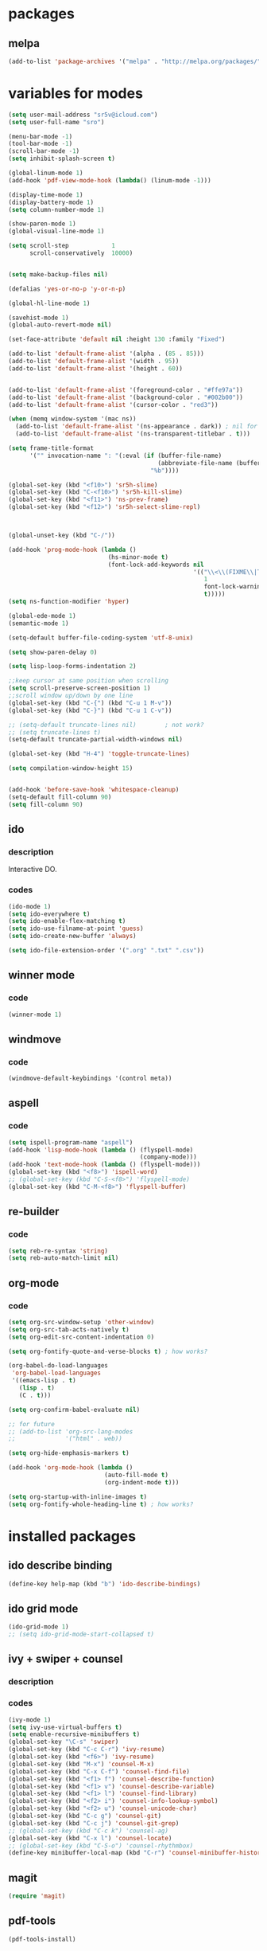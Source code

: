 #+STARTUP: content

* packages

** melpa

#+BEGIN_SRC emacs-lisp
(add-to-list 'package-archives '("melpa" . "http://melpa.org/packages/") t)
#+END_SRC

* variables for modes


#+BEGIN_SRC emacs-lisp
(setq user-mail-address "sr5v@icloud.com")
(setq user-full-name "sro")

(menu-bar-mode -1)
(tool-bar-mode -1)
(scroll-bar-mode -1)
(setq inhibit-splash-screen t)

(global-linum-mode 1)
(add-hook 'pdf-view-mode-hook (lambda() (linum-mode -1)))

(display-time-mode 1)
(display-battery-mode 1)
(setq column-number-mode 1)

(show-paren-mode 1)
(global-visual-line-mode 1)

(setq scroll-step            1
      scroll-conservatively  10000)


(setq make-backup-files nil)

(defalias 'yes-or-no-p 'y-or-n-p)

(global-hl-line-mode 1)

(savehist-mode 1)
(global-auto-revert-mode nil)

(set-face-attribute 'default nil :height 130 :family "Fixed")

(add-to-list 'default-frame-alist '(alpha . (85 . 85)))
(add-to-list 'default-frame-alist '(width . 95))
(add-to-list 'default-frame-alist '(height . 60))


(add-to-list 'default-frame-alist '(foreground-color . "#ffe97a"))
(add-to-list 'default-frame-alist '(background-color . "#002b00"))
(add-to-list 'default-frame-alist '(cursor-color . "red3"))

(when (memq window-system '(mac ns))
  (add-to-list 'default-frame-alist '(ns-appearance . dark)) ; nil for dark text
  (add-to-list 'default-frame-alist '(ns-transparent-titlebar . t)))

(setq frame-title-format
      '("" invocation-name ": "(:eval (if (buffer-file-name)
                                          (abbreviate-file-name (buffer-file-name))
                                        "%b"))))

(global-set-key (kbd "<f10>") 'sr5h-slime)
(global-set-key (kbd "C-<f10>") 'sr5h-kill-slime)
(global-set-key (kbd "<f11>") 'ns-prev-frame)
(global-set-key (kbd "<f12>") 'sr5h-select-slime-repl)



(global-unset-key (kbd "C-/"))

(add-hook 'prog-mode-hook (lambda ()
                            (hs-minor-mode t)
                            (font-lock-add-keywords nil
                                                    '(("\\<\\(FIXME\\|TODO\\|BUG\\|MODIFY\\):"
                                                       1
                                                       font-lock-warning-face
                                                       t)))))
(setq ns-function-modifier 'hyper)

(global-ede-mode 1)
(semantic-mode 1)

(setq-default buffer-file-coding-system 'utf-8-unix)

(setq show-paren-delay 0)

(setq lisp-loop-forms-indentation 2)

;;keep cursor at same position when scrolling
(setq scroll-preserve-screen-position 1)
;;scroll window up/down by one line
(global-set-key (kbd "C-{") (kbd "C-u 1 M-v"))
(global-set-key (kbd "C-}") (kbd "C-u 1 C-v"))

;; (setq-default truncate-lines nil)		; not work?
;; (setq truncate-lines t)
(setq-default truncate-partial-width-windows nil)

(global-set-key (kbd "H-4") 'toggle-truncate-lines)

(setq compilation-window-height 15)


(add-hook 'before-save-hook 'whitespace-cleanup)
(setq-default fill-column 90)
(setq fill-column 90)

#+END_SRC

** ido

*** description

Interactive DO.

*** codes

#+BEGIN_SRC emacs-lisp
(ido-mode 1)
(setq ido-everywhere t)
(setq ido-enable-flex-matching t)
(setq ido-use-filname-at-point 'guess)
(setq ido-create-new-buffer 'always)

(setq ido-file-extension-order '(".org" ".txt" ".csv"))
#+END_SRC


** winner mode

*** code

#+BEGIN_SRC emacs-lisp
(winner-mode 1)
#+END_SRC

** windmove

*** code

#+BEGIN_SRC emacs-lisp
(windmove-default-keybindings '(control meta))
#+END_SRC

** aspell

*** code

#+BEGIN_SRC emacs-lisp
(setq ispell-program-name "aspell")
(add-hook 'lisp-mode-hook (lambda () (flyspell-mode)
                                     (company-mode)))
(add-hook 'text-mode-hook (lambda () (flyspell-mode)))
(global-set-key (kbd "<f8>") 'ispell-word)
;; (global-set-key (kbd "C-S-<f8>") 'flyspell-mode)
(global-set-key (kbd "C-M-<f8>") 'flyspell-buffer)
#+END_SRC

** re-builder

*** code
#+BEGIN_SRC emacs-lisp
(setq reb-re-syntax 'string)
(setq reb-auto-match-limit nil)
#+END_SRC

** org-mode

*** code
#+BEGIN_SRC emacs-lisp
(setq org-src-window-setup 'other-window)
(setq org-src-tab-acts-natively t)
(setq org-edit-src-content-indentation 0)

(setq org-fontify-quote-and-verse-blocks t) ; how works?

(org-babel-do-load-languages
 'org-babel-load-languages
 '((emacs-lisp . t)
   (lisp . t)
   (C . t)))

(setq org-confirm-babel-evaluate nil)

;; for future
;; (add-to-list 'org-src-lang-modes
;;              '("html" . web))

(setq org-hide-emphasis-markers t)

(add-hook 'org-mode-hook (lambda ()
                           (auto-fill-mode t)
                           (org-indent-mode t)))

(setq org-startup-with-inline-images t)
(setq org-fontify-whole-heading-line t)	; how works?
#+END_SRC

* installed packages

** ido describe binding
#+BEGIN_SRC emacs-lisp
(define-key help-map (kbd "b") 'ido-describe-bindings)
#+END_SRC
** ido grid mode

#+BEGIN_SRC emacs-lisp
(ido-grid-mode 1)
;; (setq ido-grid-mode-start-collapsed t)
#+END_SRC

** ivy + swiper + counsel

*** description

*** codes

#+BEGIN_SRC emacs-lisp
  (ivy-mode 1)
  (setq ivy-use-virtual-buffers t)
  (setq enable-recursive-minibuffers t)
  (global-set-key "\C-s" 'swiper)
  (global-set-key (kbd "C-c C-r") 'ivy-resume)
  (global-set-key (kbd "<f6>") 'ivy-resume)
  (global-set-key (kbd "M-x") 'counsel-M-x)
  (global-set-key (kbd "C-x C-f") 'counsel-find-file)
  (global-set-key (kbd "<f1> f") 'counsel-describe-function)
  (global-set-key (kbd "<f1> v") 'counsel-describe-variable)
  (global-set-key (kbd "<f1> l") 'counsel-find-library)
  (global-set-key (kbd "<f2> i") 'counsel-info-lookup-symbol)
  (global-set-key (kbd "<f2> u") 'counsel-unicode-char)
  (global-set-key (kbd "C-c g") 'counsel-git)
  (global-set-key (kbd "C-c j") 'counsel-git-grep)
  ;; (global-set-key (kbd "C-c k") 'counsel-ag)
  (global-set-key (kbd "C-x l") 'counsel-locate)
  ;; (global-set-key (kbd "C-S-o") 'counsel-rhythmbox)
  (define-key minibuffer-local-map (kbd "C-r") 'counsel-minibuffer-history)
#+END_SRC

** magit
#+BEGIN_SRC emacs-lisp
(require 'magit)
#+END_SRC

** pdf-tools

#+BEGIN_SRC emacs-lisp
(pdf-tools-install)


(add-hook 'pdf-view-mode-hook (lambda ()
                                (pdf-view-midnight-minor-mode)))
(setq pdf-view-midnight-colors '("gray" . "black"))
#+END_SRC

** slime
#+BEGIN_SRC emacs-lisp
  (load (expand-file-name "~/quicklisp/slime-helper.el"))
  (setq inferior-lisp-program "/usr/local/bin/sbcl")
  (setq slime-contribs '(slime-fancy
                         slime-sprof slime-mdot-fu slime-fontifying-fu
                         slime-compiler-notes-tree slime-hyperdoc
                         slime-indentation slime-repl slime-macrostep))
  (add-hook 'inferior-lisp-mode-hook
            (lambda () (inferior-slime-mode t)))
  (setq slime-auto-select-connection 'always)
  (setq slime-kill-without-query-p t)
  (setq slime-description-autofocus t)
  (setq slime-repl-history-remove-duplicates t)
  (setq slime-repl-history-trim-whitespaces t)
  (setq  lisp-indent-function 'common-lisp-indent-function)

  (global-set-key (kbd "C-c s") 'slime-selector)
  (add-hook 'slime-inspector-mode-hook
            (lambda () (define-key slime-inspector-mode-map (kbd ",") #'slime-inspector-pop)))
#+END_SRC

** elfeed

#+BEGIN_SRC emacs-lisp
(setq elfeed-feeds
      '("http://planet.lisp.org/rss20.xml"
        "http://planet.emacsen.org/atom.xml"
        "https://old.reddit.com/r/lisp/.rss?format=xml"
        "http://lispblog.xach.com/rss"
        "https://endlessparentheses.com/atom.xml"))
#+END_SRC

** elpy
#+BEGIN_SRC emacs-lisp
(elpy-enable)
(let ((path (shell-command-to-string "$SHELL -cl \"printf %s \\\"\\\$PATH\\\"\"")))
  (setenv "PATH" path)
  (setq exec-path (split-string path path-separator)))
#+END_SRC

** multiple-cursors
#+BEGIN_SRC emacs-lisp
(require 'multiple-cursors)
(global-set-key (kbd "C-S-c C-S-c") 'mc/edit-lines)
(global-set-key (kbd "C->") 'mc/mark-next-like-this)
(global-set-key (kbd "C-<") 'mc/mark-previous-like-this)
;; TODO: key binding
;; (global-set-key (kbd "C-c C-<") 'mc/mark-all-like-this)
#+END_SRC

** glsl-mode
#+BEGIN_SRC emacs-lisp
(autoload 'glsl-mode "glsl-mode" nil t)
(add-to-list 'auto-mode-alist '("\\.glsl\\'" . glsl-mode))
(add-to-list 'auto-mode-alist '("\\.vert\\'" . glsl-mode))
(add-to-list 'auto-mode-alist '("\\.frag\\'" . glsl-mode))
(add-to-list 'auto-mode-alist '("\\.geom\\'" . glsl-mode))
#+END_SRC

** which-key-mode
#+BEGIN_SRC emacs-lisp
(which-key-mode t)
#+END_SRC

** yasnippets
#+BEGIN_SRC emacs-lisp
  ;; (add-to-list 'load-path
  ;;               "~/path-to-yasnippet")
  (require 'yasnippet)
  (yas-global-mode 1)
#+END_SRC

** projectile
#+BEGIN_SRC emacs-lisp
(projectile-mode +1)
(define-key projectile-mode-map (kbd "s-p") 'projectile-command-map)
(define-key projectile-mode-map (kbd "C-c p") 'projectile-command-map)
#+END_SRC

** counsel-projectile
#+BEGIN_SRC emacs-lisp
(counsel-projectile-mode)
#+END_SRC

** auto-yasnippet
#+BEGIN_SRC emacs-lisp
(require 'auto-yasnippet)
(global-set-key (kbd "H-w") #'aya-create)
(global-set-key (kbd "H-y") #'aya-expand)
#+END_SRC

** company-quickhelp-mode
#+BEGIN_SRC emacs-lisp
(company-quickhelp-mode 1)
(setq company-quickhelp-delay 0.7)


#+END_SRC

** slime-company
#+BEGIN_SRC emacs-lisp
(slime-setup '(slime-company))
(define-key company-active-map (kbd "C-p") 'company-select-previous)
(define-key company-active-map (kbd "C-n") 'company-select-next)
(define-key company-active-map (kbd "\C-d") 'company-show-doc-buffer)
(define-key company-active-map (kbd "M-.") 'company-show-location)
#+END_SRC

** expand-region
#+BEGIN_SRC emacs-lisp
(global-set-key (kbd "C-=") 'er/expand-region)
#+END_SRC

** company-glsl
#+BEGIN_SRC emacs-lisp
(when (executable-find "glslangValidator")
  (add-to-list 'company-backends 'company-glsl))
#+END_SRC

** company-mode
#+BEGIN_SRC emacs-lisp
(add-hook 'prog-mode-hook (lambda () (company-mode)))
(setq company-tooltip-align-annotations t)
#+END_SRC

* keybindings

** codes

#+BEGIN_SRC emacs-lisp
(global-set-key (kbd "C-?") 'hippie-expand)
#+END_SRC

* custom el

** codes

#+BEGIN_SRC emacs-lisp
;; TODO:
;; (load "~/.emacs.d/sr5h.el")
#+END_SRC
